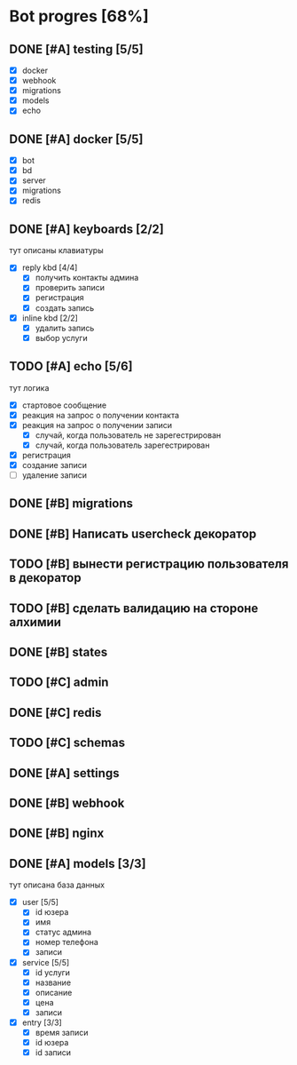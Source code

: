 * Bot progres [68%]
** DONE [#A] testing [5/5]
- [X] docker
- [X] webhook
- [X] migrations
- [X] models
- [X] echo
** DONE [#A] docker [5/5]
- [X] bot
- [X] bd
- [X] server
- [X] migrations
- [X] redis
** DONE [#A] keyboards [2/2]
тут описаны клавиатуры
- [X] reply kbd [4/4]
  - [X] получить контакты админа
  - [X] проверить записи
  - [X] регистрация
  - [X] создать запись
- [X] inline kbd [2/2]
  - [X] удалить запись
  - [X] выбор услуги
** TODO [#A] echo [5/6]
тут логика
- [X] стартовое сообщение
- [X] реакция на запрос о получении контакта
- [X] реакция на запрос о получении записи
  - [X] случай, когда пользователь не зарегестрирован
  - [X] случай, когда пользователь зарегестрирован
- [X] регистрация
- [X] создание записи
- [ ] удаление записи
** DONE [#B] migrations
** DONE [#B] Написать usercheck декоратор
** TODO [#B] вынести регистрацию пользователя в декоратор
** TODO [#B] сделать валидацию на стороне алхимии
** DONE [#B] states
** TODO [#C] admin
** DONE [#C] redis
** TODO [#C] schemas
** DONE [#A] settings
** DONE [#B] webhook
** DONE [#B] nginx
** DONE [#A] models [3/3]
тут описана база данных
- [X] user [5/5]
  - [X] id юзера
  - [X] имя
  - [X] статус админа
  - [X] номер телефона
  - [X] записи
- [X] service [5/5]
  - [X] id услуги
  - [X] название
  - [X] описание
  - [X] цена
  - [X] записи
- [X] entry [3/3]
  - [X] время записи
  - [X] id юзера
  - [X] id записи
    
